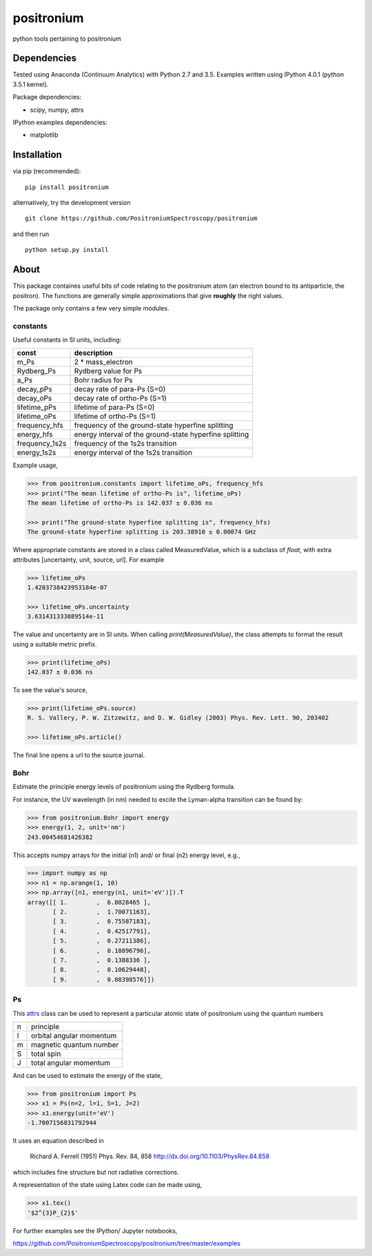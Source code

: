 positronium
===========

python tools pertaining to positronium

Dependencies
------------

Tested using Anaconda (Continuum Analytics) with Python 2.7 and 3.5.
Examples written using IPython 4.0.1 (python 3.5.1 kernel).

Package dependencies:

-  scipy, numpy, attrs

IPython examples dependencies:

-  matplotlib

Installation
------------

via pip (recommended):

::

    pip install positronium

alternatively, try the development version

::

    git clone https://github.com/PositroniumSpectroscopy/positronium

and then run

::

    python setup.py install

About
-----

This package containes useful bits of code relating to the positronium 
atom (an electron bound to its antiparticle, the positron). The functions
are generally simple approximations that give **roughly** the right values.

The package only contains a few very simple modules.

constants
~~~~~~~~~

Useful constants in SI units, including:

+-------------------+-----------------------------------------------------------+
| const             | description                                               |
+===================+===========================================================+
| m\_Ps             | 2 \* mass\_electron                                       |
+-------------------+-----------------------------------------------------------+
| Rydberg\_Ps       | Rydberg value for Ps                                      |
+-------------------+-----------------------------------------------------------+
| a\_Ps             | Bohr radius for Ps                                        |
+-------------------+-----------------------------------------------------------+
| decay\_pPs        | decay rate of para-Ps (S=0)                               |
+-------------------+-----------------------------------------------------------+
| decay\_oPs        | decay rate of ortho-Ps (S=1)                              |
+-------------------+-----------------------------------------------------------+
| lifetime\_pPs     | lifetime of para-Ps (S=0)                                 |
+-------------------+-----------------------------------------------------------+
| lifetime\_oPs     | lifetime of ortho-Ps (S=1)                                |
+-------------------+-----------------------------------------------------------+
| frequency\_hfs    | frequency of the ground-state hyperfine splitting         |
+-------------------+-----------------------------------------------------------+
| energy\_hfs       | energy interval of the ground-state hyperfine splitting   |
+-------------------+-----------------------------------------------------------+
| frequency\_1s2s   | frequency of the 1s2s transition                          |
+-------------------+-----------------------------------------------------------+
| energy\_1s2s      | energy interval of the 1s2s transition                    |
+-------------------+-----------------------------------------------------------+

Example usage,

.. code:: python

    >>> from positronium.constants import lifetime_oPs, frequency_hfs
    >>> print("The mean lifetime of ortho-Ps is", lifetime_oPs)
    The mean lifetime of ortho-Ps is 142.037 ± 0.036 ns
    
    >>> print("The ground-state hyperfine splitting is", frequency_hfs)
    The ground-state hyperfine splitting is 203.38910 ± 0.00074 GHz

Where appropriate constants are stored in a class called MeasuredValue, 
which is a subclass of `float`, with extra attributes
[uncertainty, unit, source, url]. For example

.. code:: python

    >>> lifetime_oPs
    1.4203738423953184e-07

    >>> lifetime_oPs.uncertainty
    3.631431333889514e-11

The value and uncertainty are in SI units.  When calling `print(MeasuredValue)`,
the class attempts to format the result using a suitable metric prefix.

.. code:: python

    >>> print(lifetime_oPs)
    142.037 ± 0.036 ns

To see the value's source,

.. code:: python

    >>> print(lifetime_oPs.source)
    R. S. Vallery, P. W. Zitzewitz, and D. W. Gidley (2003) Phys. Rev. Lett. 90, 203402

    >>> lifetime_oPs.article()

The final line opens a url to the source journal.

Bohr
~~~~

Estimate the principle energy levels of positronium using the Rydberg formula.

For instance, the UV wavelength (in nm) needed to excite the Lyman-alpha
transition can be found by:

.. code:: python

    >>> from positronium.Bohr import energy
    >>> energy(1, 2, unit='nm')
    243.00454681426382

This accepts numpy arrays for the initial (n1) and/ or final (n2) energy
level, e.g.,

.. code:: python

    >>> import numpy as np
    >>> n1 = np.arange(1, 10)
    >>> np.array([n1, energy(n1, unit='eV')]).T
    array([[ 1.        ,  6.8028465 ],
           [ 2.        ,  1.70071163],
           [ 3.        ,  0.75587183],
           [ 4.        ,  0.42517791],
           [ 5.        ,  0.27211386],
           [ 6.        ,  0.18896796],
           [ 7.        ,  0.1388336 ],
           [ 8.        ,  0.10629448],
           [ 9.        ,  0.08398576]])

Ps
~~

This `attrs <http://www.attrs.org/>`_ class can be used to represent a particular atomic state of
positronium using the quantum numbers

+-----+----------------------------+
| n   | principle                  |
+-----+----------------------------+
| l   | orbital angular momentum   |
+-----+----------------------------+
| m   | magnetic quantum number    |
+-----+----------------------------+
| S   | total spin                 |
+-----+----------------------------+
| J   | total angular momentum     |
+-----+----------------------------+

And can be used to estimate the energy of the state,

.. code:: python

    >>> from positronium import Ps
    >>> x1 = Ps(n=2, l=1, S=1, J=2)
    >>> x1.energy(unit='eV')
    -1.7007156831792944

It uses an equation described in

    Richard A. Ferrell (1951) Phys. Rev. 84, 858
    http://dx.doi.org/10.1103/PhysRev.84.858

which includes fine structure but not radiative corrections.

A representation of the state using Latex code can be made using,

.. code:: python

    >>> x1.tex()
    '$2^{3}P_{2}$'

For further examples see the IPython/ Jupyter notebooks,

https://github.com/PositroniumSpectroscopy/positronium/tree/master/examples
